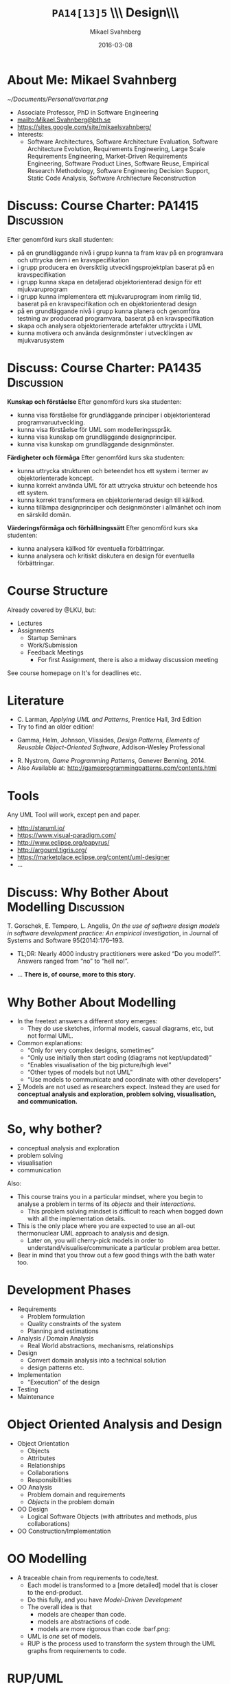 #+Title: =PA14[13]5= \\\\Software Design\\\\Introduction
#+Author: Mikael Svahnberg
#+Email: Mikael.Svahnberg@bth.se
#+Date: 2016-03-08
#+EPRESENT_FRAME_LEVEL: 1
#+OPTIONS: email:t <:t todo:t f:t ':t H:1 toc:nil
# #+STARTUP: showall
#+STARTUP: beamer

#+LATEX_CLASS_OPTIONS: [10pt,t,a4paper]
#+BEAMER_THEME: BTH_msv

* Outline 							   :noexport:
      - [X] Course Intro
	- About MSV
	- Course Structure
	- Lecture Structure
	- Literature
	- Tools
      - [X] Modelling why care
	- Gorschek paper
	- Sell it anyway
      - [X] Overall OOD Development Methodology
	- Reason: Traceability
	- Reason for all the models: Analysis triangulation
      - [ ] Modelling at large
      - [X] OO Analysis
      - [X] OO Design
      - [ ] UML
	- Sell UML (Abstract, Precise, Pictoral)
	- UML as a collection of models
	- UML as a methodology
	- UML wankery
      - [X] Design / Design Patterns
      - [X] Exercise in Scale??
* About Me: Mikael Svahnberg
#+ATTR_LATEX: :width 1.5cm
  [[~/Documents/Personal/avartar.png]]
- Associate Professor, PhD in Software Engineering
- mailto:Mikael.Svahnberg@bth.se
- https://sites.google.com/site/mikaelsvahnberg/
- Interests:
  - Software Architectures, Software Architecture Evaluation, Software Architecture Evolution, Requirements Engineering, Large Scale Requirements Engineering, Market-Driven Requirements Engineering, Software Product Lines, Software Reuse, Empirical Research Methodology, Software Engineering Decision Support, Static Code Analysis, Software Architecture Reconstruction
* Discuss: Course Charter: PA1415				 :Discussion:
Efter genomförd kurs skall studenten:
- på en grundläggande nivå i grupp kunna ta fram krav på en programvara och uttrycka dem i en kravspecifikation
- i grupp producera en översiktlig utvecklingsprojektplan baserat på en kravspecifikation
- i grupp kunna skapa en detaljerad objektorienterad design för ett mjukvaruprogram
- i grupp kunna implementera ett mjukvaruprogram inom rimlig tid, baserat på en kravspecifikation och en objektorienterad design
- på en grundläggande nivå i grupp kunna planera och genomföra testning av producerad programvara, baserat på en kravspecifikation
- skapa och analysera objektorienterade artefakter uttryckta i UML
- kunna motivera och använda designmönster i utvecklingen av mjukvarusystem   
* Discuss: Course Charter: PA1435				 :Discussion:
:PROPERTIES: 
:BEAMER_OPT: shrink=15
:END:

*Kunskap och förståelse* Efter genomförd kurs ska studenten:
- kunna visa förståelse för grundläggande principer i objektorienterad programvaruutveckling.
- kunna visa förståelse för UML som modelleringsspråk.
- kunna visa kunskap om grundläggande designprinciper.
- kunna visa kunskap om grundläggande designmönster.

*Färdigheter och förmåga* Efter genomförd kurs ska studenten:
- kunna uttrycka strukturen och beteendet hos ett system i termer av objektorienterade koncept.
- kunna korrekt använda UML för att uttrycka struktur och beteende hos ett system.
- kunna korrekt transformera en objektorienterad design till källkod.
- kunna tillämpa designprinciper och designmönster i allmänhet och inom en särskild domän.

*Värderingsförmåga och förhållningssätt* Efter genomförd kurs ska studenten:
- kunna analysera källkod för eventuella förbättringar.
- kunna analysera och kritiskt diskutera en design för eventuella förbättringar.
* Course Structure
  Already covered by @LKU, but:
  - Lectures
  - Assignments
    - Startup Seminars
    - Work/Submission
    - Feedback Meetings
      - For first Assignment, there is also a midway discussion meeting

  See course homepage on It's for deadlines etc.	
* Literature
:PROPERTIES: 
:BEAMER_OPT: shrink=15
:END:

#+ATTR_LATEX: :width 1.5cm
[[./FLarman.jpg]]
- C. Larman, /Applying UML and Patterns/, Prentice Hall, 3rd Edition
- Try to find an older edition!

#+LATEX: \only<2>{
#+ATTR_LATEX: :height 1.5cm
[[./FGamma.jpg]]
- Gamma, Helm, Johnson, Vlissides, /Design Patterns, Elements of Reusable Object-Oriented Software/, Addison-Wesley Professional

#+ATTR_LATEX: :height 1.5cm
[[./FNystrom.jpg]]
- R. Nystrom, /Game Programming Patterns/, Genever Benning, 2014.
- Also Available at: http://gameprogrammingpatterns.com/contents.html
#+LATEX: }
** Sidenote							   :noexport:
   The Gamma et al. book is often referred to as the "Gang of Four-book". This is, in fact, a reference to the Chinese cultural revolution (https://en.wikipedia.org/wiki/Gang_of_Four), and refers to four people who were later charged with treason. When talking to industry practitioners, the GoF-book is often held in the same regard. Stockholm-syndromed as I am into academia, I find this a bit unfair, but the book does become a problem when you use it indiscriminately in an attempt to design pattern /everything/.
* Tools
  Any UML Tool will work, except pen and paper.

  - http://staruml.io/
  - https://www.visual-paradigm.com/
  - http://www.eclipse.org/papyrus/
  - http://argouml.tigris.org/
  - https://marketplace.eclipse.org/content/uml-designer
  - ...
* Discuss: Why Bother About Modelling				 :Discussion:
  T. Gorschek, E. Tempero, L. Angelis, /On the use of software design models in software development practice: An empirical investigation/, in Journal of Systems and Software 95(2014):176--193.

  - TL;DR: Nearly 4000 industry practitioners were asked "Do you model?". Answers ranged from "no" to "hell no!".
#+LATEX: \only<2>{
  - ... *There is, of course, more to this story.*
#+LATEX: } \vspace{0.25cm}
#+ATTR_LATEX: :width 9cm
  [[./FSurveyModelling.png]]
* Why Bother About Modelling
  - In the freetext answers a different story emerges:
    - They do use sketches, informal models, casual diagrams, etc, but not formal UML.
  - Common explanations:
    - "Only for very complex designs, sometimes"
    - "Only use initially then start coding (diagrams not kept/updated)"
    - "Enables visualisation of the big picture/high level"
    - "Other types of models but not UML"
    - "Use models to communicate and coordinate with other developers"
  - \sum Models are not used as researchers expect. Instead they are used for *conceptual analysis and exploration, problem solving, visualisation, and communication.*
* So, why bother?
  - conceptual analysis and exploration
  - problem solving
  - visualisation
  - communication

Also:
- This course trains you in a particular mindset, where you begin to analyse a problem in terms of its /objects/ and their /interactions/.
  - This problem solving mindset is difficult to reach when bogged down with all the implementation details.
- This is the only place where you are expected to use an all-out thermonuclear UML approach to analysis and design.
  - Later on, you will cherry-pick models in order to understand/visualise/communicate a particular problem area better.
- Bear in mind that you throw out a few good things with the bath water too.
* Development Phases
  - Requirements
    - Problem formulation
    - Quality constraints of the system
    - Planning and estimations
  - Analysis / Domain Analysis
    - Real World abstractions, mechanisms, relationships
  - Design
    - Convert domain analysis into a technical solution
    - design patterns etc.
  - Implementation
    - "Execution" of the design
  - Testing
  - Maintenance
* Object Oriented Analysis and Design
  - Object Orientation
    - Objects
    - Attributes
    - Relationships
    - Collaborations
    - Responsibilities
  - OO Analysis
    - Problem domain and requirements
    - /Objects/ in the problem domain
  - OO Design
    - Logical Software Objects (with attributes and methods, plus collaborations)
  - OO Construction/Implementation
* OO Modelling
  - A traceable chain from requirements to code/test.
    - Each model is transformed to a [more detailed] model that is closer to the end-product.
    - Do this fully, and you have /Model-Driven Development/
    - The overall idea is that
      - models are cheaper than code.
      - models are abstractions of code.
      - models are more rigorous than code :barf.png:
    - UML is /one/ set of models.
    - RUP is the process used to transform the system through the UML graphs from requirements to code.
* RUP/UML
- Rational Unified Process
- Unified Modelling Language

Process:
1. Use Case Diagrams / Use Cases
2. Conceptual Models / Domain Models
3. System Sequence Diagram 
4. Class Diagrams
5. Sequence Diagrams / Interaction Diagrams
6. Goto (4)
* Design Patterns
  - Design patterns are reusable solutions to known problems
    - With known consequences
  - There is nothing that /requires/ you to use design patterns; they are a convenience.
  - Design patterns focus primarily on structure (class view), and interaction (sequence diagrams).
    - Thus, we will come back to them later in the course.
* Excercise							    :Example:
** Discussion Forum
   Design a Conceptual Model of a Discussion forum with categories, topics, posts, users, user profiles, and private messages.
   The system consists of a server park (including the database), a web client, and an android client.
